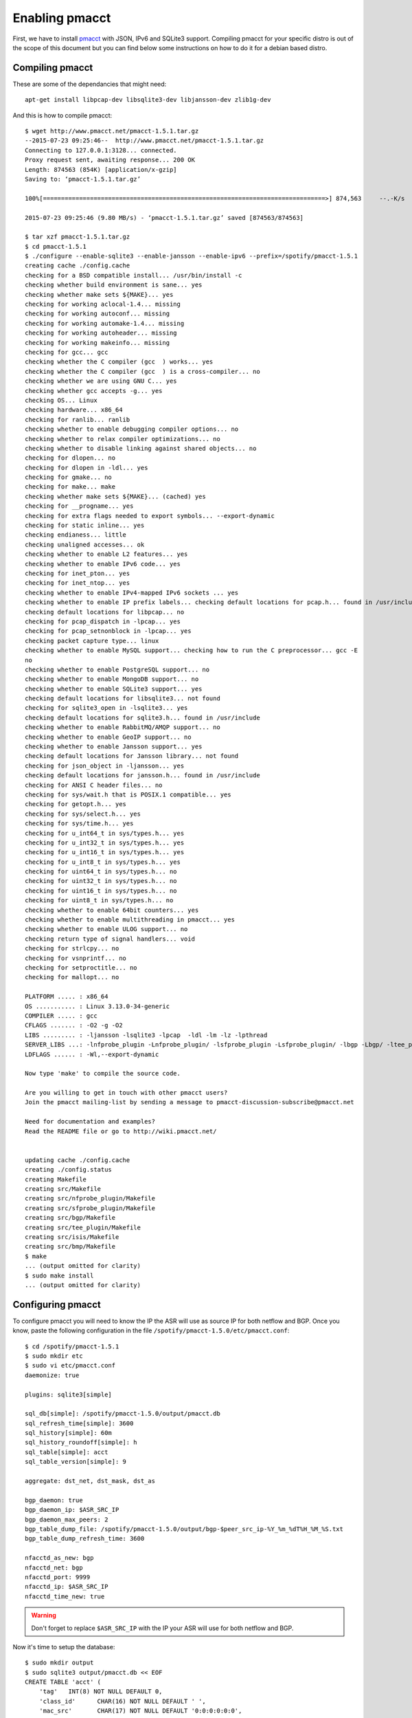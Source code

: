 ===============
Enabling pmacct
===============

First, we have to install `pmacct <http://www.pmacct.net/>`_ with JSON, IPv6 and SQLite3 support. Compiling pmacct for your specific distro is out of the scope of this document but you can find below some instructions on how to do it for a debian based distro.

Compiling pmacct
----------------

These are some of the dependancies that might need::

    apt-get install libpcap-dev libsqlite3-dev libjansson-dev zlib1g-dev

And this is how to compile pmacct::

    $ wget http://www.pmacct.net/pmacct-1.5.1.tar.gz
    --2015-07-23 09:25:46--  http://www.pmacct.net/pmacct-1.5.1.tar.gz
    Connecting to 127.0.0.1:3128... connected.
    Proxy request sent, awaiting response... 200 OK
    Length: 874563 (854K) [application/x-gzip]
    Saving to: ‘pmacct-1.5.1.tar.gz’

    100%[==============================================================================>] 874,563     --.-K/s   in 0.09s

    2015-07-23 09:25:46 (9.80 MB/s) - ‘pmacct-1.5.1.tar.gz’ saved [874563/874563]

    $ tar xzf pmacct-1.5.1.tar.gz
    $ cd pmacct-1.5.1
    $ ./configure --enable-sqlite3 --enable-jansson --enable-ipv6 --prefix=/spotify/pmacct-1.5.1
    creating cache ./config.cache
    checking for a BSD compatible install... /usr/bin/install -c
    checking whether build environment is sane... yes
    checking whether make sets ${MAKE}... yes
    checking for working aclocal-1.4... missing
    checking for working autoconf... missing
    checking for working automake-1.4... missing
    checking for working autoheader... missing
    checking for working makeinfo... missing
    checking for gcc... gcc
    checking whether the C compiler (gcc  ) works... yes
    checking whether the C compiler (gcc  ) is a cross-compiler... no
    checking whether we are using GNU C... yes
    checking whether gcc accepts -g... yes
    checking OS... Linux
    checking hardware... x86_64
    checking for ranlib... ranlib
    checking whether to enable debugging compiler options... no
    checking whether to relax compiler optimizations... no
    checking whether to disable linking against shared objects... no
    checking for dlopen... no
    checking for dlopen in -ldl... yes
    checking for gmake... no
    checking for make... make
    checking whether make sets ${MAKE}... (cached) yes
    checking for __progname... yes
    checking for extra flags needed to export symbols... --export-dynamic
    checking for static inline... yes
    checking endianess... little
    checking unaligned accesses... ok
    checking whether to enable L2 features... yes
    checking whether to enable IPv6 code... yes
    checking for inet_pton... yes
    checking for inet_ntop... yes
    checking whether to enable IPv4-mapped IPv6 sockets ... yes
    checking whether to enable IP prefix labels... checking default locations for pcap.h... found in /usr/include
    checking default locations for libpcap... no
    checking for pcap_dispatch in -lpcap... yes
    checking for pcap_setnonblock in -lpcap... yes
    checking packet capture type... linux
    checking whether to enable MySQL support... checking how to run the C preprocessor... gcc -E
    no
    checking whether to enable PostgreSQL support... no
    checking whether to enable MongoDB support... no
    checking whether to enable SQLite3 support... yes
    checking default locations for libsqlite3... not found
    checking for sqlite3_open in -lsqlite3... yes
    checking default locations for sqlite3.h... found in /usr/include
    checking whether to enable RabbitMQ/AMQP support... no
    checking whether to enable GeoIP support... no
    checking whether to enable Jansson support... yes
    checking default locations for Jansson library... not found
    checking for json_object in -ljansson... yes
    checking default locations for jansson.h... found in /usr/include
    checking for ANSI C header files... no
    checking for sys/wait.h that is POSIX.1 compatible... yes
    checking for getopt.h... yes
    checking for sys/select.h... yes
    checking for sys/time.h... yes
    checking for u_int64_t in sys/types.h... yes
    checking for u_int32_t in sys/types.h... yes
    checking for u_int16_t in sys/types.h... yes
    checking for u_int8_t in sys/types.h... yes
    checking for uint64_t in sys/types.h... no
    checking for uint32_t in sys/types.h... no
    checking for uint16_t in sys/types.h... no
    checking for uint8_t in sys/types.h... no
    checking whether to enable 64bit counters... yes
    checking whether to enable multithreading in pmacct... yes
    checking whether to enable ULOG support... no
    checking return type of signal handlers... void
    checking for strlcpy... no
    checking for vsnprintf... no
    checking for setproctitle... no
    checking for mallopt... no

    PLATFORM ..... : x86_64
    OS ........... : Linux 3.13.0-34-generic
    COMPILER ..... : gcc
    CFLAGS ....... : -O2 -g -O2
    LIBS ......... : -ljansson -lsqlite3 -lpcap  -ldl -lm -lz -lpthread
    SERVER_LIBS ...: -lnfprobe_plugin -Lnfprobe_plugin/ -lsfprobe_plugin -Lsfprobe_plugin/ -lbgp -Lbgp/ -ltee_plugin -Ltee_plugin/ -lisis -Lisis/ -lbmp -Lbmp/
    LDFLAGS ...... : -Wl,--export-dynamic

    Now type 'make' to compile the source code.

    Are you willing to get in touch with other pmacct users?
    Join the pmacct mailing-list by sending a message to pmacct-discussion-subscribe@pmacct.net

    Need for documentation and examples?
    Read the README file or go to http://wiki.pmacct.net/


    updating cache ./config.cache
    creating ./config.status
    creating Makefile
    creating src/Makefile
    creating src/nfprobe_plugin/Makefile
    creating src/sfprobe_plugin/Makefile
    creating src/bgp/Makefile
    creating src/tee_plugin/Makefile
    creating src/isis/Makefile
    creating src/bmp/Makefile
    $ make
    ... (output omitted for clarity)
    $ sudo make install
    ... (output omitted for clarity)

Configuring pmacct
------------------

To configure pmacct you will need to know the IP the ASR will use as source IP for both netflow and BGP. Once you know, paste the following configuration in the file ``/spotify/pmacct-1.5.0/etc/pmacct.conf``::

    $ cd /spotify/pmacct-1.5.1
    $ sudo mkdir etc
    $ sudo vi etc/pmacct.conf
    daemonize: true

    plugins: sqlite3[simple]

    sql_db[simple]: /spotify/pmacct-1.5.0/output/pmacct.db
    sql_refresh_time[simple]: 3600
    sql_history[simple]: 60m
    sql_history_roundoff[simple]: h
    sql_table[simple]: acct
    sql_table_version[simple]: 9

    aggregate: dst_net, dst_mask, dst_as

    bgp_daemon: true
    bgp_daemon_ip: $ASR_SRC_IP
    bgp_daemon_max_peers: 2
    bgp_table_dump_file: /spotify/pmacct-1.5.0/output/bgp-$peer_src_ip-%Y_%m_%dT%H_%M_%S.txt
    bgp_table_dump_refresh_time: 3600

    nfacctd_as_new: bgp
    nfacctd_net: bgp
    nfacctd_port: 9999
    nfacctd_ip: $ASR_SRC_IP
    nfacctd_time_new: true

.. warning:: Don't forget to replace ``$ASR_SRC_IP`` with the IP your ASR will use for both netflow and BGP.

Now it's time to setup the database::

    $ sudo mkdir output
    $ sudo sqlite3 output/pmacct.db << EOF
    CREATE TABLE 'acct' (
    	'tag'	INT(8) NOT NULL DEFAULT 0,
    	'class_id'	CHAR(16) NOT NULL DEFAULT ' ',
    	'mac_src'	CHAR(17) NOT NULL DEFAULT '0:0:0:0:0:0',
    	'mac_dst'	CHAR(17) NOT NULL DEFAULT '0:0:0:0:0:0',
    	'vlan'	INT(4) NOT NULL DEFAULT 0,
    	'as_src'	INT(8) NOT NULL DEFAULT 0,
    	'as_dst'	INT(8) NOT NULL DEFAULT 0,
    	'ip_src'	CHAR(15) NOT NULL DEFAULT '0.0.0.0',
    	'ip_dst'	CHAR(15) NOT NULL DEFAULT '0.0.0.0',
    	'mask_dst'	INTEGER(1) NOT NULL DEFAULT 0,
    	'port_src'	INT(4) NOT NULL DEFAULT 0,
    	'port_dst'	INT(4) NOT NULL DEFAULT 0,
    	'tcp_flags'	INT(4) NOT NULL DEFAULT 0,
    	'ip_proto'	CHAR(6) NOT NULL DEFAULT 0,
    	'tos'	INT(4) NOT NULL DEFAULT 0,
    	'packets'	INT NOT NULL,
    	'bytes'	BIGINT NOT NULL,
    	'flows'	INT NOT NULL DEFAULT 0,
    	'stamp_inserted'	DATETIME NOT NULL DEFAULT '0000-00-00 00:00:00',
    	'stamp_updated'	DATETIME,
    	'collumn'	peer_as_srcINT(8) NOT NULL DEFAULT 0,
    	'peer_as_dst'	INT(8) NOT NULL DEFAULT 0,
    	'peer_as_src'	INT(8) NOT NULL DEFAULT 0,
    	'peer_dst_ip'	TEXT NOT NULL DEFAULT '0.0.0.0',
    	PRIMARY KEY(tag,class_id,mac_src,mac_dst,vlan,as_src,as_dst,ip_src,ip_dst,mask_dst,port_src,port_dst,ip_proto,tos,stamp_inserted)
    );
    CREATE TABLE 'variables' (
    	'name'	TEXT,
    	'content'	TEXT,
    	'category'	TEXT,
    	PRIMARY KEY(name,category)
    );

    CREATE INDEX acct_idx1 ON acct(stamp_updated);
    CREATE INDEX acct_idx2 ON acct(stamp_updated, as_dst);
    CREATE INDEX acct_idx3 ON acct(stamp_updated, ip_dst, mask_dst);

    CREATE INDEX variables_idx1 ON variables(category);
    EOF

Finally, it's just a matter of starting pmacct::

    $ sudo /spotify/pmacct-1.5.1/sbin/nfacctd -f /spotify/pmacct-1.5.1/etc/pmacct.conf

Configuring the ASR
-------------------

Configuring the ASR is relatively easy, you only have to configure netflow to send the flows that you want to process and BGP to send the prefixes you want to use for the aggregation. Here is an example::

flow exporter-map PMACCT
 version v9
  options interface-table timeout 60
  template data timeout 60
 !
 transport udp 9999
 source Loopback0
 destination $PMACCT_IP
!
flow monitor-map PMACCT-FMM
 record ipv4
 exporter PMACCT
 cache timeout active 60
 cache timeout inactive 15
!
sampler-map PMACCT
 random 1 out-of 10000

interface HundredGigE0/0/0/1
 flow ipv4 monitor PMACCT-FMM sampler NFSEN egress

route-policy PASS
  pass
end-policy

route-policy BLOCK
  drop
end-policy

router bgp $AS
  neighbor $PMACCT_IP
   remote-as $AS
   description sto3-nwmonitor-a2
   update-source Loopback0
   address-family ipv4 unicast
    route-policy BLOCK in
    route-policy PASS out

.. warning:: Don't forget to replace ``$PMACCT_IP`` with the IP of the server where you are running pmacct and $AS with your own AS.
